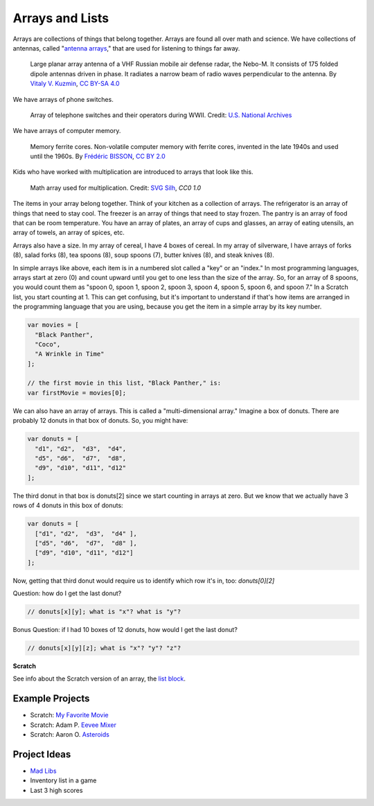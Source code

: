 ################
Arrays and Lists
################

Arrays are collections of things that belong together. Arrays are found all over math and science. We have collections of antennas, called "`antenna arrays <https://en.wikipedia.org/wiki/Antenna_array>`_," that are used for listening to things far away.

.. figure:: images/array/640px-55Zh6M_Nebo-M_mobile_multiband_radar_system_-02.jpg
    :width: 640px
    :height: 412px
    :alt: Photograph of a large planar array antenna

    Large planar array antenna of a VHF Russian mobile air defense radar, the Nebo-M. It consists of 175 folded dipole antennas driven in phase. It radiates a narrow beam of radio waves perpendicular to the antenna.
    By `Vitaly V. Kuzmin <http://vitalykuzmin.net/?q=node/469>`_, `CC BY-SA 4.0 <https://commons.wikimedia.org/w/index.php?curid=21027006>`_

We have arrays of phone switches.

.. figure:: images/array/3660047829_7e26b20599_z.jpg
    :width: 640px
    :alt: Photograph of Women Working at a Bell System Telephone Switchboard

    Array of telephone switches and their operators during WWII. Credit: `U.S. National Archives <http://research.archives.gov/description/1633445>`_

We have arrays of computer memory.

.. figure:: images/array/5022950317_bf1df08ff7_z.jpg
    :width: 640px
    :alt: Photograph of vintage computer memory from the 1940s - a grid of wires with iron rings at the intersections

    Memory ferrite cores. Non-volatile computer memory with ferrite cores, invented in the late 1940s and used until the 1960s.
    By `Frédéric BISSON <https://www.flickr.com/photos/zigazou76/>`_, `CC BY 2.0 <https://www.flickr.com/photos/zigazou76/5022950317/in/photolist-8DRW8F-8DV1bU-7qXqbL-7jdoe3-mLMXHV-dPcqJ1-74CAVD-dtmAgu-9N2XN6-4WsNf6-2eiJRUg-9N4sor-jR9gc-C4XWX-6toLje-so5Nwj-PxCF2-bTMzmB-7MJHYH-74CAGV-7MJKMc-75f2zt-7MJJrp-5FtAwP-6RDjx-bAmG9G-efemni-poeUX7-ecFG8s-9F2vmv-dsShAU-2a1bPB-dsShTJ-asbxKJ-o5y8DJ-4nhEfZ-aSvDvT-a9H6Y-6tsUEd-3L3GGc-4zBqCp-4oqcc3-f41oVW-7o2YGP-bWzgc7-dsSidj-686HoR-e49fQN-7ihCSj-87Lwon/>`_

Kids who have worked with multiplication are introduced to arrays that look like this.

.. figure:: images/array/26436-673ab7.png
   :width: 512px
   :alt: Image of a 10x10 grid of black dots -- used in US elementary math education to introduce the concept of multiplication, in this case to show 10 times 10 equals 100

   Math array used for multiplication.
   Credit: `SVG Silh <https://svgsilh.com/673ab7/image/26436.html>`_, `CC0 1.0`

The items in your array belong together. Think of your kitchen as a collection of arrays. The refrigerator
is an array of things that need to stay cool. The freezer is an array of things that need to stay frozen.
The pantry is an array of food that can be room temperature. You have an array of plates, an array of cups and
glasses, an array of eating utensils, an array of towels, an array of spices, etc.

Arrays also have a size. In my array of cereal, I have 4 boxes of cereal. In my array of silverware, I have arrays
of forks (8), salad forks (8), tea spoons (8), soup spoons (7), butter knives (8), and steak knives (8).

In simple arrays like above, each item is in a numbered slot called a "key" or an "index." In most programming
languages, arrays start at zero (0) and count upward until you get to one less than the size of the array. So,
for an array of 8 spoons, you would count them as "spoon 0, spoon 1, spoon 2, spoon 3, spoon 4, spoon 5, spoon 6,
and spoon 7." In a Scratch list, you start counting at 1. This can get confusing, but it's important to understand
if that's how items are arranged in the programming language that you are using, because you get the item in a
simple array by its key number.

.. code-block:: javascript

    var movies = [
      "Black Panther",
      "Coco",
      "A Wrinkle in Time"
    ];

    // the first movie in this list, "Black Panther," is:
    var firstMovie = movies[0];

We can also have an array of arrays. This is called a "multi-dimensional array." Imagine a box of donuts. There are probably 12 donuts in that box of donuts. So, you might have:

.. code-block:: javascript

    var donuts = [
      "d1", "d2",  "d3",  "d4",
      "d5", "d6",  "d7",  "d8",
      "d9", "d10", "d11", "d12"
    ];

The third donut in that box is donuts[2] since we start counting in arrays at zero. But we know that we actually have 3 rows of 4 donuts in this box of donuts:

.. code-block:: javascript

    var donuts = [
      ["d1", "d2",  "d3",  "d4" ],
      ["d5", "d6",  "d7",  "d8" ],
      ["d9", "d10", "d11", "d12"]
    ];

Now, getting that third donut would require us to identify which row it's in, too: `donuts[0][2]`

Question: how do I get the last donut?

.. code-block:: javascript

    // donuts[x][y]; what is "x"? what is "y"?

Bonus Question: if I had 10 boxes of 12 donuts, how would I get the last donut?

.. code-block:: javascript

    // donuts[x][y][z]; what is "x"? "y"? "z"?

**Scratch**

See info about the Scratch version of an array, the `list block <https://en.scratch-wiki.info/wiki/Scratch_Wiki:Table_of_Contents/List_Blocks>`_.

****************
Example Projects
****************

- Scratch: `My Favorite Movie <https://scratch.mit.edu/projects/124673619/>`_
- Scratch: Adam P. `Eevee Mixer <https://scratch.mit.edu/projects/199891352/>`_
- Scratch: Aaron O. `Asteroids <https://scratch.mit.edu/projects/197718744/>`_

*************
Project Ideas
*************

- `Mad Libs <https://en.wikipedia.org/wiki/Mad_Libs>`_
- Inventory list in a game
- Last 3 high scores
